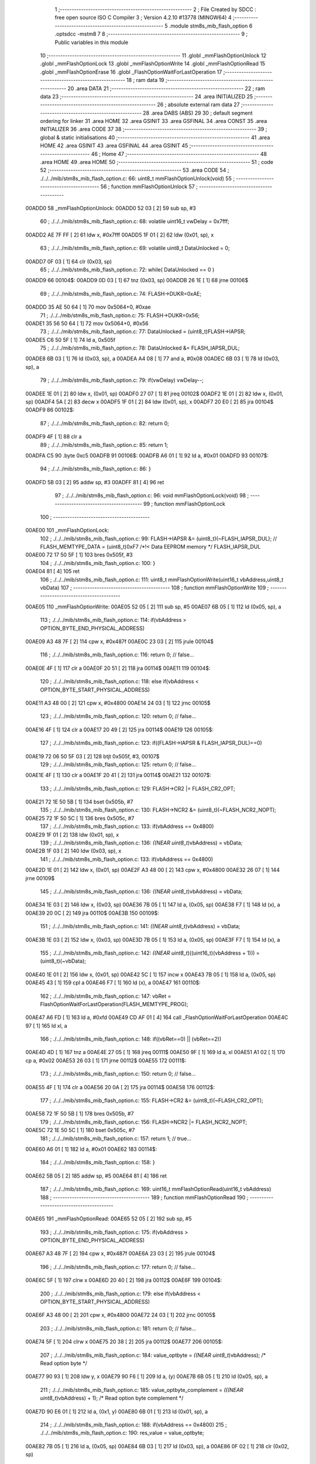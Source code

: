                                      1 ;--------------------------------------------------------
                                      2 ; File Created by SDCC : free open source ISO C Compiler 
                                      3 ; Version 4.2.10 #13778 (MINGW64)
                                      4 ;--------------------------------------------------------
                                      5 	.module stm8s_mib_flash_option
                                      6 	.optsdcc -mstm8
                                      7 	
                                      8 ;--------------------------------------------------------
                                      9 ; Public variables in this module
                                     10 ;--------------------------------------------------------
                                     11 	.globl _mmFlashOptionUnlock
                                     12 	.globl _mmFlashOptionLock
                                     13 	.globl _mmFlashOptionWrite
                                     14 	.globl _mmFlashOptionRead
                                     15 	.globl _mmFlashOptionErase
                                     16 	.globl _FlashOptionWaitForLastOperation
                                     17 ;--------------------------------------------------------
                                     18 ; ram data
                                     19 ;--------------------------------------------------------
                                     20 	.area DATA
                                     21 ;--------------------------------------------------------
                                     22 ; ram data
                                     23 ;--------------------------------------------------------
                                     24 	.area INITIALIZED
                                     25 ;--------------------------------------------------------
                                     26 ; absolute external ram data
                                     27 ;--------------------------------------------------------
                                     28 	.area DABS (ABS)
                                     29 
                                     30 ; default segment ordering for linker
                                     31 	.area HOME
                                     32 	.area GSINIT
                                     33 	.area GSFINAL
                                     34 	.area CONST
                                     35 	.area INITIALIZER
                                     36 	.area CODE
                                     37 
                                     38 ;--------------------------------------------------------
                                     39 ; global & static initialisations
                                     40 ;--------------------------------------------------------
                                     41 	.area HOME
                                     42 	.area GSINIT
                                     43 	.area GSFINAL
                                     44 	.area GSINIT
                                     45 ;--------------------------------------------------------
                                     46 ; Home
                                     47 ;--------------------------------------------------------
                                     48 	.area HOME
                                     49 	.area HOME
                                     50 ;--------------------------------------------------------
                                     51 ; code
                                     52 ;--------------------------------------------------------
                                     53 	.area CODE
                                     54 ;	./../../mib/stm8s_mib_flash_option.c: 66: uint8_t mmFlashOptionUnlock(void) 
                                     55 ;	-----------------------------------------
                                     56 ;	 function mmFlashOptionUnlock
                                     57 ;	-----------------------------------------
      00ADD0                         58 _mmFlashOptionUnlock:
      00ADD0 52 03            [ 2]   59 	sub	sp, #3
                                     60 ;	./../../mib/stm8s_mib_flash_option.c: 68: volatile uint16_t vwDelay = 0x7fff;
      00ADD2 AE 7F FF         [ 2]   61 	ldw	x, #0x7fff
      00ADD5 1F 01            [ 2]   62 	ldw	(0x01, sp), x
                                     63 ;	./../../mib/stm8s_mib_flash_option.c: 69: volatile uint8_t DataUnlocked = 0;
      00ADD7 0F 03            [ 1]   64 	clr	(0x03, sp)
                                     65 ;	./../../mib/stm8s_mib_flash_option.c: 72: while( DataUnlocked == 0 )
      00ADD9                         66 00104$:
      00ADD9 0D 03            [ 1]   67 	tnz	(0x03, sp)
      00ADDB 26 1E            [ 1]   68 	jrne	00106$
                                     69 ;	./../../mib/stm8s_mib_flash_option.c: 74: FLASH->DUKR=0xAE;
      00ADDD 35 AE 50 64      [ 1]   70 	mov	0x5064+0, #0xae
                                     71 ;	./../../mib/stm8s_mib_flash_option.c: 75: FLASH->DUKR=0x56;
      00ADE1 35 56 50 64      [ 1]   72 	mov	0x5064+0, #0x56
                                     73 ;	./../../mib/stm8s_mib_flash_option.c: 77: DataUnlocked = (uint8_t)FLASH->IAPSR;	
      00ADE5 C6 50 5F         [ 1]   74 	ld	a, 0x505f
                                     75 ;	./../../mib/stm8s_mib_flash_option.c: 78: DataUnlocked &= FLASH_IAPSR_DUL;
      00ADE8 6B 03            [ 1]   76 	ld	(0x03, sp), a
      00ADEA A4 08            [ 1]   77 	and	a, #0x08
      00ADEC 6B 03            [ 1]   78 	ld	(0x03, sp), a
                                     79 ;	./../../mib/stm8s_mib_flash_option.c: 79: if(vwDelay) vwDelay--;
      00ADEE 1E 01            [ 2]   80 	ldw	x, (0x01, sp)
      00ADF0 27 07            [ 1]   81 	jreq	00102$
      00ADF2 1E 01            [ 2]   82 	ldw	x, (0x01, sp)
      00ADF4 5A               [ 2]   83 	decw	x
      00ADF5 1F 01            [ 2]   84 	ldw	(0x01, sp), x
      00ADF7 20 E0            [ 2]   85 	jra	00104$
      00ADF9                         86 00102$:
                                     87 ;	./../../mib/stm8s_mib_flash_option.c: 82: return 0;
      00ADF9 4F               [ 1]   88 	clr	a
                                     89 ;	./../../mib/stm8s_mib_flash_option.c: 85: return 1;
      00ADFA C5                      90 	.byte 0xc5
      00ADFB                         91 00106$:
      00ADFB A6 01            [ 1]   92 	ld	a, #0x01
      00ADFD                         93 00107$:
                                     94 ;	./../../mib/stm8s_mib_flash_option.c: 86: }
      00ADFD 5B 03            [ 2]   95 	addw	sp, #3
      00ADFF 81               [ 4]   96 	ret
                                     97 ;	./../../mib/stm8s_mib_flash_option.c: 96: void mmFlashOptionLock(void) 
                                     98 ;	-----------------------------------------
                                     99 ;	 function mmFlashOptionLock
                                    100 ;	-----------------------------------------
      00AE00                        101 _mmFlashOptionLock:
                                    102 ;	./../../mib/stm8s_mib_flash_option.c: 99: FLASH->IAPSR &= (uint8_t)(~FLASH_IAPSR_DUL);  // FLASH_MEMTYPE_DATA      = (uint8_t)0xF7  /*!< Data EEPROM memory */ FLASH_IAPSR_DUL
      00AE00 72 17 50 5F      [ 1]  103 	bres	0x505f, #3
                                    104 ;	./../../mib/stm8s_mib_flash_option.c: 100: }
      00AE04 81               [ 4]  105 	ret
                                    106 ;	./../../mib/stm8s_mib_flash_option.c: 111: uint8_t mmFlashOptionWrite(uint16_t vbAddress,uint8_t vbData) 
                                    107 ;	-----------------------------------------
                                    108 ;	 function mmFlashOptionWrite
                                    109 ;	-----------------------------------------
      00AE05                        110 _mmFlashOptionWrite:
      00AE05 52 05            [ 2]  111 	sub	sp, #5
      00AE07 6B 05            [ 1]  112 	ld	(0x05, sp), a
                                    113 ;	./../../mib/stm8s_mib_flash_option.c: 114: if(vbAddress > OPTION_BYTE_END_PHYSICAL_ADDRESS)
      00AE09 A3 48 7F         [ 2]  114 	cpw	x, #0x487f
      00AE0C 23 03            [ 2]  115 	jrule	00104$
                                    116 ;	./../../mib/stm8s_mib_flash_option.c: 116: return 0; // false...
      00AE0E 4F               [ 1]  117 	clr	a
      00AE0F 20 51            [ 2]  118 	jra	00114$
      00AE11                        119 00104$:
                                    120 ;	./../../mib/stm8s_mib_flash_option.c: 118: else if(vbAddress < OPTION_BYTE_START_PHYSICAL_ADDRESS)
      00AE11 A3 48 00         [ 2]  121 	cpw	x, #0x4800
      00AE14 24 03            [ 1]  122 	jrnc	00105$
                                    123 ;	./../../mib/stm8s_mib_flash_option.c: 120: return 0; // false...
      00AE16 4F               [ 1]  124 	clr	a
      00AE17 20 49            [ 2]  125 	jra	00114$
      00AE19                        126 00105$:
                                    127 ;	./../../mib/stm8s_mib_flash_option.c: 123: if((FLASH->IAPSR & FLASH_IAPSR_DUL)==0)
      00AE19 72 06 50 5F 03   [ 2]  128 	btjt	0x505f, #3, 00107$
                                    129 ;	./../../mib/stm8s_mib_flash_option.c: 125: return 0; // false...
      00AE1E 4F               [ 1]  130 	clr	a
      00AE1F 20 41            [ 2]  131 	jra	00114$
      00AE21                        132 00107$:
                                    133 ;	./../../mib/stm8s_mib_flash_option.c: 129: FLASH->CR2 |= FLASH_CR2_OPT;
      00AE21 72 1E 50 5B      [ 1]  134 	bset	0x505b, #7
                                    135 ;	./../../mib/stm8s_mib_flash_option.c: 130: FLASH->NCR2 &= (uint8_t)(~FLASH_NCR2_NOPT);
      00AE25 72 1F 50 5C      [ 1]  136 	bres	0x505c, #7
                                    137 ;	./../../mib/stm8s_mib_flash_option.c: 133: if(vbAddress == 0x4800)
      00AE29 1F 01            [ 2]  138 	ldw	(0x01, sp), x
                                    139 ;	./../../mib/stm8s_mib_flash_option.c: 136: *((NEAR uint8_t*)vbAddress) = vbData;
      00AE2B 1F 03            [ 2]  140 	ldw	(0x03, sp), x
                                    141 ;	./../../mib/stm8s_mib_flash_option.c: 133: if(vbAddress == 0x4800)
      00AE2D 1E 01            [ 2]  142 	ldw	x, (0x01, sp)
      00AE2F A3 48 00         [ 2]  143 	cpw	x, #0x4800
      00AE32 26 07            [ 1]  144 	jrne	00109$
                                    145 ;	./../../mib/stm8s_mib_flash_option.c: 136: *((NEAR uint8_t*)vbAddress) = vbData;
      00AE34 1E 03            [ 2]  146 	ldw	x, (0x03, sp)
      00AE36 7B 05            [ 1]  147 	ld	a, (0x05, sp)
      00AE38 F7               [ 1]  148 	ld	(x), a
      00AE39 20 0C            [ 2]  149 	jra	00110$
      00AE3B                        150 00109$:
                                    151 ;	./../../mib/stm8s_mib_flash_option.c: 141: *((NEAR uint8_t*)vbAddress) = vbData;
      00AE3B 1E 03            [ 2]  152 	ldw	x, (0x03, sp)
      00AE3D 7B 05            [ 1]  153 	ld	a, (0x05, sp)
      00AE3F F7               [ 1]  154 	ld	(x), a
                                    155 ;	./../../mib/stm8s_mib_flash_option.c: 142: *((NEAR uint8_t*)((uint16_t)(vbAddress + 1))) = (uint8_t)(~vbData);
      00AE40 1E 01            [ 2]  156 	ldw	x, (0x01, sp)
      00AE42 5C               [ 1]  157 	incw	x
      00AE43 7B 05            [ 1]  158 	ld	a, (0x05, sp)
      00AE45 43               [ 1]  159 	cpl	a
      00AE46 F7               [ 1]  160 	ld	(x), a
      00AE47                        161 00110$:
                                    162 ;	./../../mib/stm8s_mib_flash_option.c: 147: vbRet = FlashOptionWaitForLastOperation(FLASH_MEMTYPE_PROG);
      00AE47 A6 FD            [ 1]  163 	ld	a, #0xfd
      00AE49 CD AF 01         [ 4]  164 	call	_FlashOptionWaitForLastOperation
      00AE4C 97               [ 1]  165 	ld	xl, a
                                    166 ;	./../../mib/stm8s_mib_flash_option.c: 148: if((vbRet==0) || (vbRet==2))
      00AE4D 4D               [ 1]  167 	tnz	a
      00AE4E 27 05            [ 1]  168 	jreq	00111$
      00AE50 9F               [ 1]  169 	ld	a, xl
      00AE51 A1 02            [ 1]  170 	cp	a, #0x02
      00AE53 26 03            [ 1]  171 	jrne	00112$
      00AE55                        172 00111$:
                                    173 ;	./../../mib/stm8s_mib_flash_option.c: 150: return 0; // false...
      00AE55 4F               [ 1]  174 	clr	a
      00AE56 20 0A            [ 2]  175 	jra	00114$
      00AE58                        176 00112$:
                                    177 ;	./../../mib/stm8s_mib_flash_option.c: 155: FLASH->CR2 &= (uint8_t)(~FLASH_CR2_OPT);
      00AE58 72 1F 50 5B      [ 1]  178 	bres	0x505b, #7
                                    179 ;	./../../mib/stm8s_mib_flash_option.c: 156: FLASH->NCR2 |= FLASH_NCR2_NOPT;
      00AE5C 72 1E 50 5C      [ 1]  180 	bset	0x505c, #7
                                    181 ;	./../../mib/stm8s_mib_flash_option.c: 157: return 1; // true...
      00AE60 A6 01            [ 1]  182 	ld	a, #0x01
      00AE62                        183 00114$:
                                    184 ;	./../../mib/stm8s_mib_flash_option.c: 158: }
      00AE62 5B 05            [ 2]  185 	addw	sp, #5
      00AE64 81               [ 4]  186 	ret
                                    187 ;	./../../mib/stm8s_mib_flash_option.c: 169: uint16_t mmFlashOptionRead(uint16_t vbAddress)
                                    188 ;	-----------------------------------------
                                    189 ;	 function mmFlashOptionRead
                                    190 ;	-----------------------------------------
      00AE65                        191 _mmFlashOptionRead:
      00AE65 52 05            [ 2]  192 	sub	sp, #5
                                    193 ;	./../../mib/stm8s_mib_flash_option.c: 175: if(vbAddress > OPTION_BYTE_END_PHYSICAL_ADDRESS)
      00AE67 A3 48 7F         [ 2]  194 	cpw	x, #0x487f
      00AE6A 23 03            [ 2]  195 	jrule	00104$
                                    196 ;	./../../mib/stm8s_mib_flash_option.c: 177: return 0; // false...
      00AE6C 5F               [ 1]  197 	clrw	x
      00AE6D 20 40            [ 2]  198 	jra	00112$
      00AE6F                        199 00104$:
                                    200 ;	./../../mib/stm8s_mib_flash_option.c: 179: else if(vbAddress < OPTION_BYTE_START_PHYSICAL_ADDRESS)
      00AE6F A3 48 00         [ 2]  201 	cpw	x, #0x4800
      00AE72 24 03            [ 1]  202 	jrnc	00105$
                                    203 ;	./../../mib/stm8s_mib_flash_option.c: 181: return 0; // false...
      00AE74 5F               [ 1]  204 	clrw	x
      00AE75 20 38            [ 2]  205 	jra	00112$
      00AE77                        206 00105$:
                                    207 ;	./../../mib/stm8s_mib_flash_option.c: 184: value_optbyte = *((NEAR uint8_t*)vbAddress); /* Read option byte */
      00AE77 90 93            [ 1]  208 	ldw	y, x
      00AE79 90 F6            [ 1]  209 	ld	a, (y)
      00AE7B 6B 05            [ 1]  210 	ld	(0x05, sp), a
                                    211 ;	./../../mib/stm8s_mib_flash_option.c: 185: value_optbyte_complement = *(((NEAR uint8_t*)vbAddress) + 1); /* Read option byte complement */
      00AE7D 90 E6 01         [ 1]  212 	ld	a, (0x1, y)
      00AE80 6B 01            [ 1]  213 	ld	(0x01, sp), a
                                    214 ;	./../../mib/stm8s_mib_flash_option.c: 188: if(vbAddress == 0x4800)
                                    215 ;	./../../mib/stm8s_mib_flash_option.c: 190: res_value =	 value_optbyte;
      00AE82 7B 05            [ 1]  216 	ld	a, (0x05, sp)
      00AE84 6B 03            [ 1]  217 	ld	(0x03, sp), a
      00AE86 0F 02            [ 1]  218 	clr	(0x02, sp)
                                    219 ;	./../../mib/stm8s_mib_flash_option.c: 188: if(vbAddress == 0x4800)
      00AE88 A3 48 00         [ 2]  220 	cpw	x, #0x4800
      00AE8B 27 20            [ 1]  221 	jreq	00111$
                                    222 ;	./../../mib/stm8s_mib_flash_option.c: 190: res_value =	 value_optbyte;
                                    223 ;	./../../mib/stm8s_mib_flash_option.c: 194: if(value_optbyte == (uint8_t)(~value_optbyte_complement))
      00AE8D 7B 01            [ 1]  224 	ld	a, (0x01, sp)
      00AE8F 43               [ 1]  225 	cpl	a
      00AE90 11 05            [ 1]  226 	cp	a, (0x05, sp)
      00AE92 26 14            [ 1]  227 	jrne	00107$
                                    228 ;	./../../mib/stm8s_mib_flash_option.c: 196: res_value = (uint16_t)((uint16_t)value_optbyte << 8);
      00AE94 7B 03            [ 1]  229 	ld	a, (0x03, sp)
      00AE96 6B 04            [ 1]  230 	ld	(0x04, sp), a
      00AE98 0F 05            [ 1]  231 	clr	(0x05, sp)
                                    232 ;	./../../mib/stm8s_mib_flash_option.c: 197: res_value = res_value | (uint16_t)value_optbyte_complement;
      00AE9A 7B 01            [ 1]  233 	ld	a, (0x01, sp)
      00AE9C 5F               [ 1]  234 	clrw	x
      00AE9D 1A 05            [ 1]  235 	or	a, (0x05, sp)
      00AE9F 6B 03            [ 1]  236 	ld	(0x03, sp), a
      00AEA1 9F               [ 1]  237 	ld	a, xl
      00AEA2 1A 04            [ 1]  238 	or	a, (0x04, sp)
      00AEA4 6B 02            [ 1]  239 	ld	(0x02, sp), a
      00AEA6 20 05            [ 2]  240 	jra	00111$
      00AEA8                        241 00107$:
                                    242 ;	./../../mib/stm8s_mib_flash_option.c: 201: res_value = FLASH_OPTIONBYTE_ERROR;
      00AEA8 AE 55 55         [ 2]  243 	ldw	x, #0x5555
      00AEAB 1F 02            [ 2]  244 	ldw	(0x02, sp), x
      00AEAD                        245 00111$:
                                    246 ;	./../../mib/stm8s_mib_flash_option.c: 204: return(res_value);
      00AEAD 1E 02            [ 2]  247 	ldw	x, (0x02, sp)
      00AEAF                        248 00112$:
                                    249 ;	./../../mib/stm8s_mib_flash_option.c: 205: }
      00AEAF 5B 05            [ 2]  250 	addw	sp, #5
      00AEB1 81               [ 4]  251 	ret
                                    252 ;	./../../mib/stm8s_mib_flash_option.c: 215: uint8_t mmFlashOptionErase(uint16_t vbAddress)
                                    253 ;	-----------------------------------------
                                    254 ;	 function mmFlashOptionErase
                                    255 ;	-----------------------------------------
      00AEB2                        256 _mmFlashOptionErase:
      00AEB2 52 02            [ 2]  257 	sub	sp, #2
                                    258 ;	./../../mib/stm8s_mib_flash_option.c: 218: if(vbAddress > OPTION_BYTE_END_PHYSICAL_ADDRESS)
      00AEB4 A3 48 7F         [ 2]  259 	cpw	x, #0x487f
      00AEB7 23 03            [ 2]  260 	jrule	00104$
                                    261 ;	./../../mib/stm8s_mib_flash_option.c: 220: return 0; // false...
      00AEB9 4F               [ 1]  262 	clr	a
      00AEBA 20 42            [ 2]  263 	jra	00112$
      00AEBC                        264 00104$:
                                    265 ;	./../../mib/stm8s_mib_flash_option.c: 222: else if(vbAddress < OPTION_BYTE_START_PHYSICAL_ADDRESS)
      00AEBC A3 48 00         [ 2]  266 	cpw	x, #0x4800
      00AEBF 24 03            [ 1]  267 	jrnc	00105$
                                    268 ;	./../../mib/stm8s_mib_flash_option.c: 224: return 0; // false...
      00AEC1 4F               [ 1]  269 	clr	a
      00AEC2 20 3A            [ 2]  270 	jra	00112$
      00AEC4                        271 00105$:
                                    272 ;	./../../mib/stm8s_mib_flash_option.c: 228: FLASH->CR2 |= FLASH_CR2_OPT;
      00AEC4 72 1E 50 5B      [ 1]  273 	bset	0x505b, #7
                                    274 ;	./../../mib/stm8s_mib_flash_option.c: 229: FLASH->NCR2 &= (uint8_t)(~FLASH_NCR2_NOPT);
      00AEC8 72 1F 50 5C      [ 1]  275 	bres	0x505c, #7
                                    276 ;	./../../mib/stm8s_mib_flash_option.c: 232: if(vbAddress == 0x4800)
      00AECC 90 93            [ 1]  277 	ldw	y, x
                                    278 ;	./../../mib/stm8s_mib_flash_option.c: 235: *((NEAR uint8_t*)vbAddress) = 0x00; // FLASH_CLEAR_BYTE;
      00AECE 1F 01            [ 2]  279 	ldw	(0x01, sp), x
                                    280 ;	./../../mib/stm8s_mib_flash_option.c: 232: if(vbAddress == 0x4800)
      00AED0 90 A3 48 00      [ 2]  281 	cpw	y, #0x4800
      00AED4 26 05            [ 1]  282 	jrne	00107$
                                    283 ;	./../../mib/stm8s_mib_flash_option.c: 235: *((NEAR uint8_t*)vbAddress) = 0x00; // FLASH_CLEAR_BYTE;
      00AED6 1E 01            [ 2]  284 	ldw	x, (0x01, sp)
      00AED8 7F               [ 1]  285 	clr	(x)
      00AED9 20 08            [ 2]  286 	jra	00108$
      00AEDB                        287 00107$:
                                    288 ;	./../../mib/stm8s_mib_flash_option.c: 240: *((NEAR uint8_t*)vbAddress) = 0x00; // FLASH_CLEAR_BYTE;
      00AEDB 16 01            [ 2]  289 	ldw	y, (0x01, sp)
      00AEDD 90 7F            [ 1]  290 	clr	(y)
                                    291 ;	./../../mib/stm8s_mib_flash_option.c: 241: *((NEAR uint8_t*)((uint16_t)(vbAddress + (uint16_t)1 ))) = 0xff; // FLASH_SET_BYTE;
      00AEDF 5C               [ 1]  292 	incw	x
      00AEE0 A6 FF            [ 1]  293 	ld	a, #0xff
      00AEE2 F7               [ 1]  294 	ld	(x), a
      00AEE3                        295 00108$:
                                    296 ;	./../../mib/stm8s_mib_flash_option.c: 246: vbRet = FlashOptionWaitForLastOperation(FLASH_MEMTYPE_PROG);
      00AEE3 A6 FD            [ 1]  297 	ld	a, #0xfd
      00AEE5 CD AF 01         [ 4]  298 	call	_FlashOptionWaitForLastOperation
      00AEE8 97               [ 1]  299 	ld	xl, a
                                    300 ;	./../../mib/stm8s_mib_flash_option.c: 247: if((vbRet==0) || (vbRet==2))
      00AEE9 4D               [ 1]  301 	tnz	a
      00AEEA 27 05            [ 1]  302 	jreq	00109$
      00AEEC 9F               [ 1]  303 	ld	a, xl
      00AEED A1 02            [ 1]  304 	cp	a, #0x02
      00AEEF 26 03            [ 1]  305 	jrne	00110$
      00AEF1                        306 00109$:
                                    307 ;	./../../mib/stm8s_mib_flash_option.c: 249: return 0; // false...
      00AEF1 4F               [ 1]  308 	clr	a
      00AEF2 20 0A            [ 2]  309 	jra	00112$
      00AEF4                        310 00110$:
                                    311 ;	./../../mib/stm8s_mib_flash_option.c: 254: FLASH->CR2 &= (uint8_t)(~FLASH_CR2_OPT);
      00AEF4 72 1F 50 5B      [ 1]  312 	bres	0x505b, #7
                                    313 ;	./../../mib/stm8s_mib_flash_option.c: 255: FLASH->NCR2 |= FLASH_NCR2_NOPT;
      00AEF8 72 1E 50 5C      [ 1]  314 	bset	0x505c, #7
                                    315 ;	./../../mib/stm8s_mib_flash_option.c: 256: return 1; // true...
      00AEFC A6 01            [ 1]  316 	ld	a, #0x01
      00AEFE                        317 00112$:
                                    318 ;	./../../mib/stm8s_mib_flash_option.c: 257: }
      00AEFE 5B 02            [ 2]  319 	addw	sp, #2
      00AF00 81               [ 4]  320 	ret
                                    321 ;	./../../mib/stm8s_mib_flash_option.c: 269: uint8_t FlashOptionWaitForLastOperation(uint8_t FLASH_MemType)
                                    322 ;	-----------------------------------------
                                    323 ;	 function FlashOptionWaitForLastOperation
                                    324 ;	-----------------------------------------
      00AF01                        325 _FlashOptionWaitForLastOperation:
      00AF01 97               [ 1]  326 	ld	xl, a
                                    327 ;	./../../mib/stm8s_mib_flash_option.c: 271: uint8_t flagstatus = 0x00;
      00AF02 4F               [ 1]  328 	clr	a
                                    329 ;	./../../mib/stm8s_mib_flash_option.c: 277: if(FLASH_MemType == FLASH_MEMTYPE_PROG)
      00AF03 88               [ 1]  330 	push	a
      00AF04 9F               [ 1]  331 	ld	a, xl
      00AF05 A1 FD            [ 1]  332 	cp	a, #0xfd
      00AF07 84               [ 1]  333 	pop	a
      00AF08 26 10            [ 1]  334 	jrne	00121$
                                    335 ;	./../../mib/stm8s_mib_flash_option.c: 279: while((flagstatus == 0x00) && (timeout != 0x00))
      00AF0A 5F               [ 1]  336 	clrw	x
      00AF0B 5A               [ 2]  337 	decw	x
      00AF0C                        338 00102$:
      00AF0C 4D               [ 1]  339 	tnz	a
      00AF0D 26 1B            [ 1]  340 	jrne	00111$
      00AF0F 5D               [ 2]  341 	tnzw	x
      00AF10 27 18            [ 1]  342 	jreq	00111$
                                    343 ;	./../../mib/stm8s_mib_flash_option.c: 281: flagstatus = (uint8_t)(FLASH->IAPSR & (uint8_t)(FLASH_IAPSR_EOP |
      00AF12 C6 50 5F         [ 1]  344 	ld	a, 0x505f
      00AF15 A4 05            [ 1]  345 	and	a, #0x05
                                    346 ;	./../../mib/stm8s_mib_flash_option.c: 283: timeout--;
      00AF17 5A               [ 2]  347 	decw	x
      00AF18 20 F2            [ 2]  348 	jra	00102$
                                    349 ;	./../../mib/stm8s_mib_flash_option.c: 288: while((flagstatus == 0x00) && (timeout != 0x00))
      00AF1A                        350 00121$:
      00AF1A 5F               [ 1]  351 	clrw	x
      00AF1B 5A               [ 2]  352 	decw	x
      00AF1C                        353 00106$:
      00AF1C 4D               [ 1]  354 	tnz	a
      00AF1D 26 0B            [ 1]  355 	jrne	00124$
      00AF1F 5D               [ 2]  356 	tnzw	x
      00AF20 27 08            [ 1]  357 	jreq	00124$
                                    358 ;	./../../mib/stm8s_mib_flash_option.c: 290: flagstatus = (uint8_t)(FLASH->IAPSR & (uint8_t)(FLASH_IAPSR_HVOFF |
      00AF22 C6 50 5F         [ 1]  359 	ld	a, 0x505f
      00AF25 A4 41            [ 1]  360 	and	a, #0x41
                                    361 ;	./../../mib/stm8s_mib_flash_option.c: 292: timeout--;
      00AF27 5A               [ 2]  362 	decw	x
      00AF28 20 F2            [ 2]  363 	jra	00106$
                                    364 ;	./../../mib/stm8s_mib_flash_option.c: 309: return((uint8_t)flagstatus);
                                    365 ;	./../../mib/stm8s_mib_flash_option.c: 292: timeout--;
      00AF2A                        366 00124$:
      00AF2A                        367 00111$:
                                    368 ;	./../../mib/stm8s_mib_flash_option.c: 304: if(timeout == 0x00 )
      00AF2A 5D               [ 2]  369 	tnzw	x
      00AF2B 27 01            [ 1]  370 	jreq	00164$
      00AF2D 81               [ 4]  371 	ret
      00AF2E                        372 00164$:
                                    373 ;	./../../mib/stm8s_mib_flash_option.c: 306: flagstatus = FLASH_STATUS_TIMEOUT;
      00AF2E A6 02            [ 1]  374 	ld	a, #0x02
                                    375 ;	./../../mib/stm8s_mib_flash_option.c: 309: return((uint8_t)flagstatus);
                                    376 ;	./../../mib/stm8s_mib_flash_option.c: 310: }
      00AF30 81               [ 4]  377 	ret
                                    378 	.area CODE
                                    379 	.area CONST
                                    380 	.area INITIALIZER
                                    381 	.area CABS (ABS)
